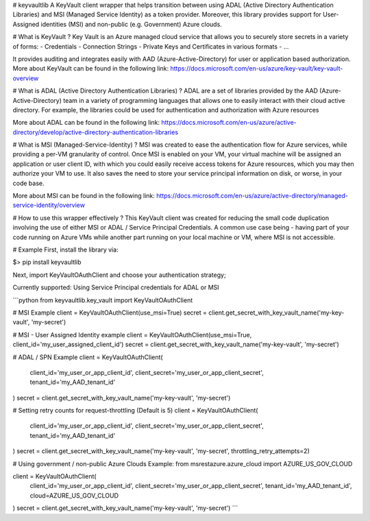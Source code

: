 # keyvaultlib
A KeyVault client wrapper that helps transition between using ADAL (Active Directory Authentication Libraries) and MSI (Managed Service Identity) as a token provider.
Moreover, this library provides support for User-Assigned identities (MSI) and non-public (e.g. Government) Azure clouds.

# What is KeyVault ?
Key Vault is an Azure managed cloud service that allows you to securely store secrets in a variety of forms:
- Credentials
- Connection Strings
- Private Keys and Certificates in various formats
- ...

It provides auditing and integrates easily with AAD (Azure-Active-Directory) for user or application based authorization.
More about KeyVault can be found in the following link:
https://docs.microsoft.com/en-us/azure/key-vault/key-vault-overview

# What is ADAL (Active Directory Authentication Libraries) ?
ADAL are a set of libraries provided by the AAD (Azure-Active-Directory) team in a variety of programming languages
that allows one to easily interact with their cloud active directory.
For example, the libraries could be used for authentication and authorization with Azure resources

More about ADAL can be found in the following link:
https://docs.microsoft.com/en-us/azure/active-directory/develop/active-directory-authentication-libraries

# What is MSI (Managed-Service-Identity) ?
MSI was created to ease the authentication flow for Azure services, while providing a per-VM granularity of control.
Once MSI is enabled on your VM, your virtual machine will be assigned an application or user client ID, 
with which you could easily receive access tokens for Azure resources, which you may then authorize your VM to use.
It also saves the need to store your service principal information on disk, or worse, in your code base.

More about MSI can be found in the following link:
https://docs.microsoft.com/en-us/azure/active-directory/managed-service-identity/overview

# How to use this wrapper effectively ?
This KeyVault client was created for reducing the small code duplication involving the use of either MSI or ADAL / Service Principal Credentials.
A common use case being - having part of your code running on Azure VMs while another part running on your local machine or VM,
where MSI is not accessible.

# Example
First, install the library via:

$> pip install keyvaultlib

Next, import KeyVaultOAuthClient and choose your authentication strategy;

Currently supported: Using Service Principal credentials for ADAL or MSI

```python
from keyvaultlib.key_vault import KeyVaultOAuthClient

# MSI Example
client = KeyVaultOAuthClient(use_msi=True)
secret = client.get_secret_with_key_vault_name('my-key-vault', 'my-secret')

# MSI - User Assigned Identity example
client = KeyVaultOAuthClient(use_msi=True, client_id='my_user_assigned_client_id')
secret = client.get_secret_with_key_vault_name('my-key-vault', 'my-secret')

# ADAL / SPN Example
client = KeyVaultOAuthClient(
  client_id='my_user_or_app_client_id', 
  client_secret='my_user_or_app_client_secret', 
  tenant_id='my_AAD_tenant_id'
)
secret = client.get_secret_with_key_vault_name('my-key-vault', 'my-secret')

# Setting retry counts for request-throttling (Default is 5)
client = KeyVaultOAuthClient(
  client_id='my_user_or_app_client_id', 
  client_secret='my_user_or_app_client_secret', 
  tenant_id='my_AAD_tenant_id'
)
secret = client.get_secret_with_key_vault_name('my-key-vault', 'my-secret', throttling_retry_attempts=2)

# Using government / non-public Azure Clouds Example:
from msrestazure.azure_cloud import AZURE_US_GOV_CLOUD

client = KeyVaultOAuthClient(
  client_id='my_user_or_app_client_id', 
  client_secret='my_user_or_app_client_secret', 
  tenant_id='my_AAD_tenant_id',
  cloud=AZURE_US_GOV_CLOUD
)
secret = client.get_secret_with_key_vault_name('my-key-vault', 'my-secret')
```


